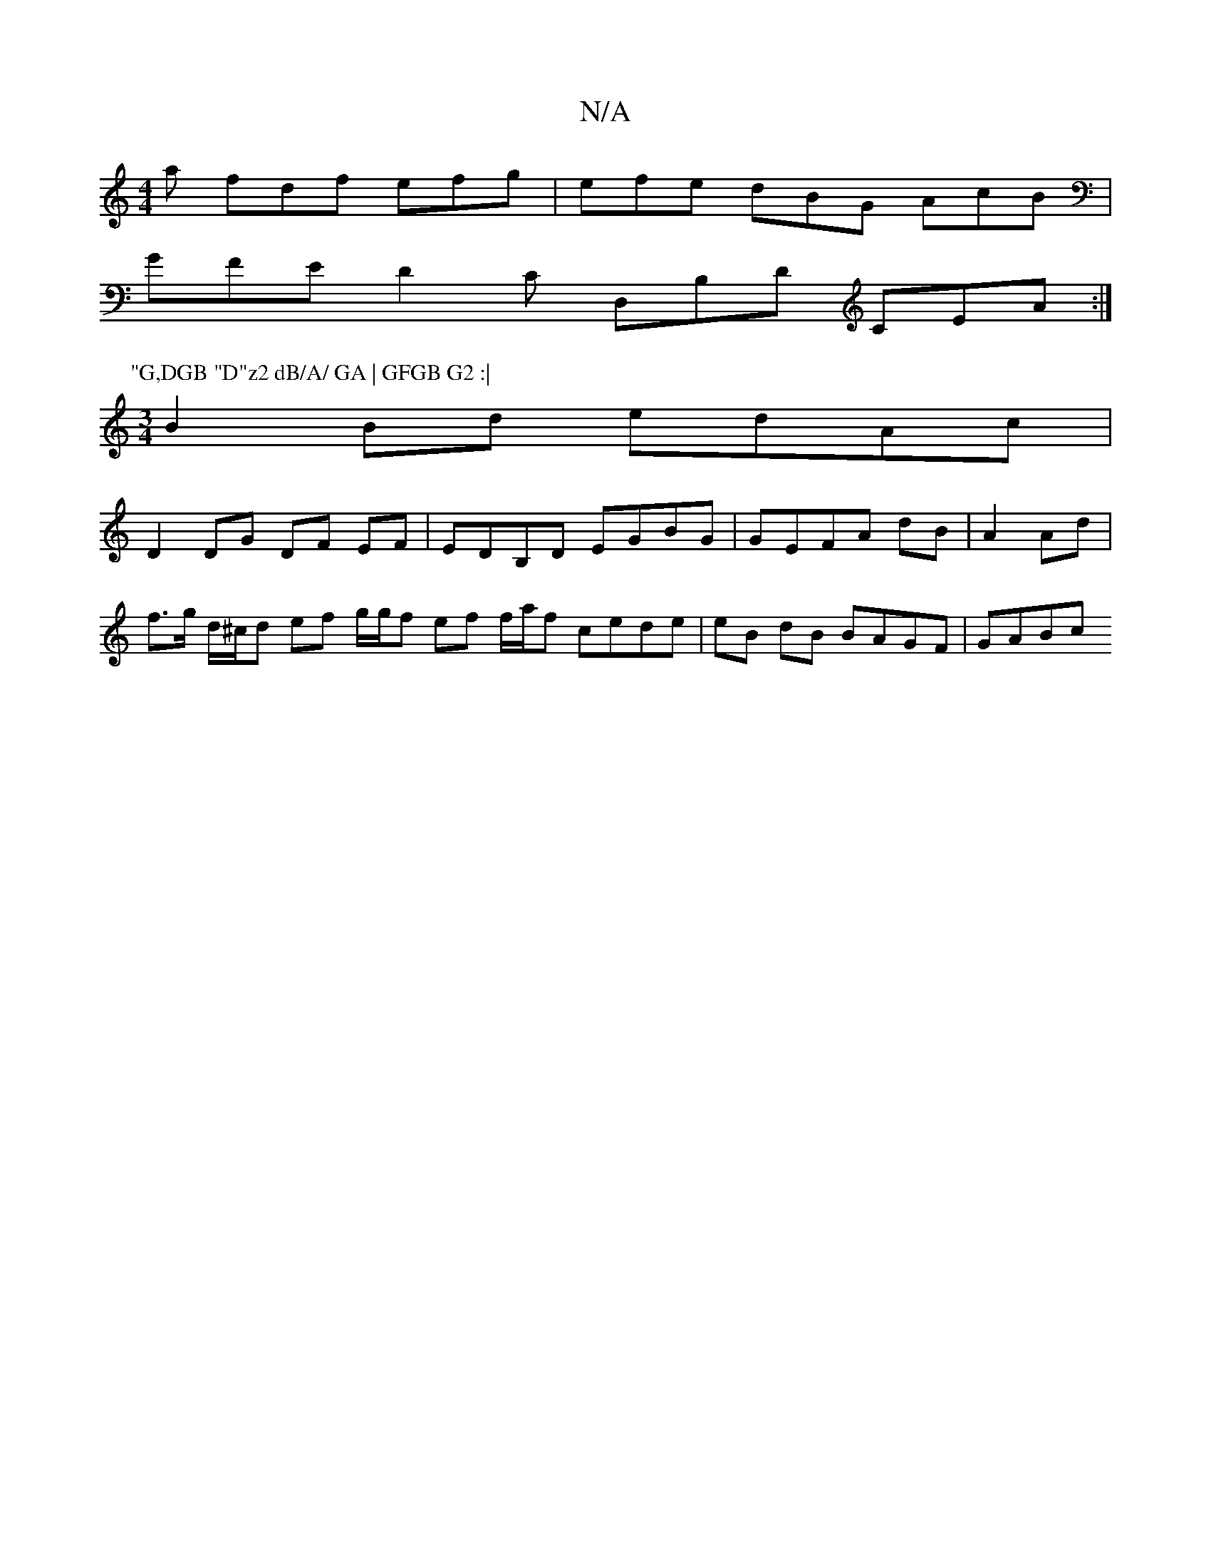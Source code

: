 X:1
T:N/A
M:4/4
R:N/A
K:Cmajor
a fdf efg | efe dBG AcB |
GFE D2 C D,B,D CEA:|
P:"G,DGB "D"z2 dB/A/ GA | GFGB G2 :|
[M:3/4] B2Bd edAc |
D2 DG DF EF | EDB,D EGBG | GEFA dB|A2 Ad|
f>g d/^c/d ef g/g/f ef f/a/f cede | eB dB BAGF | GABc 